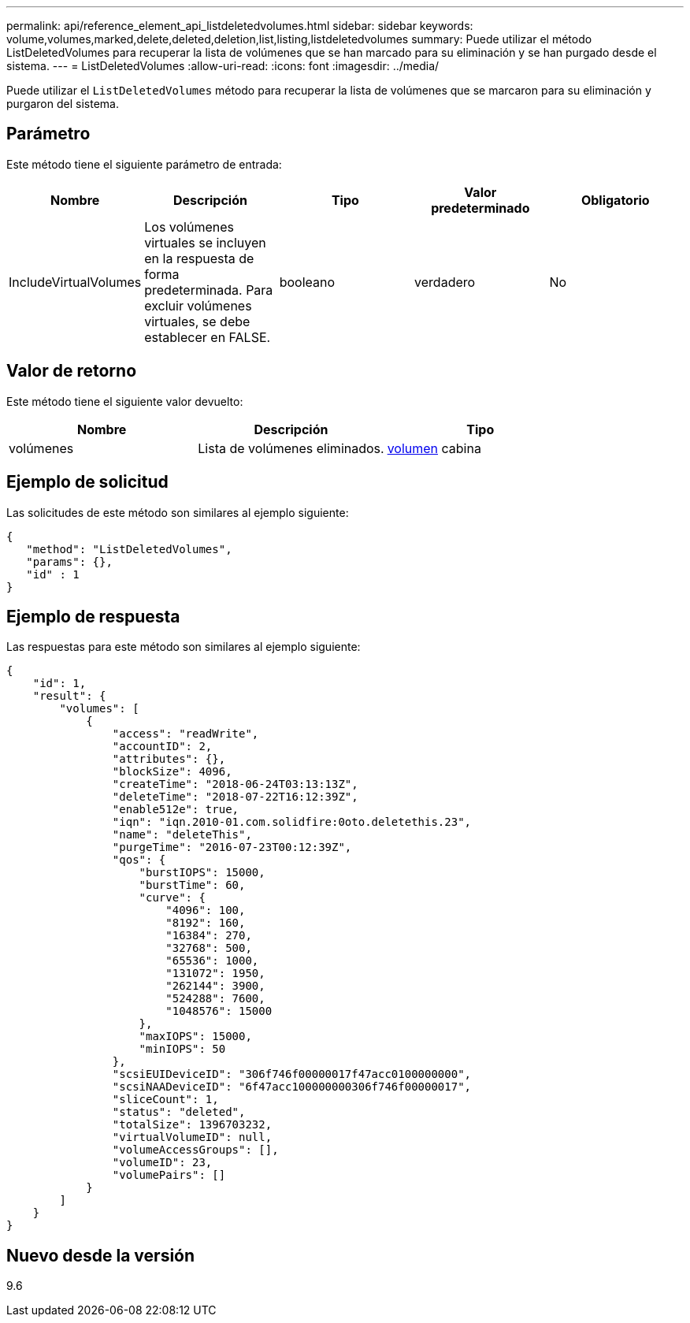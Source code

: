 ---
permalink: api/reference_element_api_listdeletedvolumes.html 
sidebar: sidebar 
keywords: volume,volumes,marked,delete,deleted,deletion,list,listing,listdeletedvolumes 
summary: Puede utilizar el método ListDeletedVolumes para recuperar la lista de volúmenes que se han marcado para su eliminación y se han purgado desde el sistema. 
---
= ListDeletedVolumes
:allow-uri-read: 
:icons: font
:imagesdir: ../media/


[role="lead"]
Puede utilizar el `ListDeletedVolumes` método para recuperar la lista de volúmenes que se marcaron para su eliminación y purgaron del sistema.



== Parámetro

Este método tiene el siguiente parámetro de entrada:

|===
| Nombre | Descripción | Tipo | Valor predeterminado | Obligatorio 


 a| 
IncludeVirtualVolumes
 a| 
Los volúmenes virtuales se incluyen en la respuesta de forma predeterminada. Para excluir volúmenes virtuales, se debe establecer en FALSE.
 a| 
booleano
 a| 
verdadero
 a| 
No

|===


== Valor de retorno

Este método tiene el siguiente valor devuelto:

|===
| Nombre | Descripción | Tipo 


 a| 
volúmenes
 a| 
Lista de volúmenes eliminados.
 a| 
xref:reference_element_api_volume.adoc[volumen] cabina

|===


== Ejemplo de solicitud

Las solicitudes de este método son similares al ejemplo siguiente:

[listing]
----
{
   "method": "ListDeletedVolumes",
   "params": {},
   "id" : 1
}
----


== Ejemplo de respuesta

Las respuestas para este método son similares al ejemplo siguiente:

[listing]
----
{
    "id": 1,
    "result": {
        "volumes": [
            {
                "access": "readWrite",
                "accountID": 2,
                "attributes": {},
                "blockSize": 4096,
                "createTime": "2018-06-24T03:13:13Z",
                "deleteTime": "2018-07-22T16:12:39Z",
                "enable512e": true,
                "iqn": "iqn.2010-01.com.solidfire:0oto.deletethis.23",
                "name": "deleteThis",
                "purgeTime": "2016-07-23T00:12:39Z",
                "qos": {
                    "burstIOPS": 15000,
                    "burstTime": 60,
                    "curve": {
                        "4096": 100,
                        "8192": 160,
                        "16384": 270,
                        "32768": 500,
                        "65536": 1000,
                        "131072": 1950,
                        "262144": 3900,
                        "524288": 7600,
                        "1048576": 15000
                    },
                    "maxIOPS": 15000,
                    "minIOPS": 50
                },
                "scsiEUIDeviceID": "306f746f00000017f47acc0100000000",
                "scsiNAADeviceID": "6f47acc100000000306f746f00000017",
                "sliceCount": 1,
                "status": "deleted",
                "totalSize": 1396703232,
                "virtualVolumeID": null,
                "volumeAccessGroups": [],
                "volumeID": 23,
                "volumePairs": []
            }
        ]
    }
}
----


== Nuevo desde la versión

9.6
